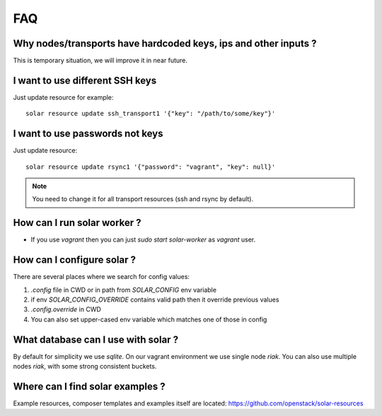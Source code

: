 .. _faq:


FAQ
===


.. _faq_hardcoded_params:

Why nodes/transports have hardcoded keys, ips and other inputs ?
----------------------------------------------------------------

This is temporary situation, we will improve it in near future.

.. _faq_different_ssh_keys:

I want to use different SSH keys
--------------------------------

Just update resource for example::

    solar resource update ssh_transport1 '{"key": "/path/to/some/key"}'

I want to use passwords not keys
--------------------------------

Just update resource::

    solar resource update rsync1 '{"password": "vagrant", "key": null}'

.. note::

   You need to change it for all transport resources (ssh and rsync by default).


How can I run solar worker ?
-----------------------------------

- If you use `vagrant` then you can just `sudo start solar-worker`
  as `vagrant` user.

How can I configure solar ?
---------------------------

There are several places where we search for config values:

1. `.config` file in CWD or in path from `SOLAR_CONFIG` env variable
2. if env `SOLAR_CONFIG_OVERRIDE` contains valid path then it override
   previous values
3. `.config.override` in CWD
4. You can also set upper-cased env variable which matches one of those in
   config

.. _faq_what_database:

What database can I use with solar ?
------------------------------------

By default for simplicity we use `sqlite`. On our vagrant environment we use
single node `riak`.
You can also use multiple nodes `riak`, with some strong consistent buckets.


Where can I find solar examples ?
---------------------------------

Example resources, composer templates and examples itself are located:
https://github.com/openstack/solar-resources

